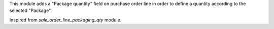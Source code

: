 This module adds a "Package quantity" field on purchase order line in order to
define a quantity according to the selected "Package".

Inspired from `sale_order_line_packaging_qty` module.
